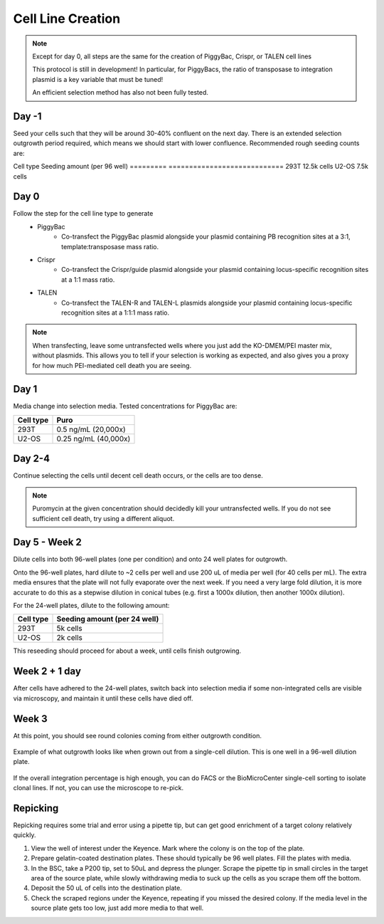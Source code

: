 ==================
Cell Line Creation
==================


.. time:: 1 month

    While the intial transfection does not take very long, the selection
    process takes a long time!

.. note::
    Except for day 0, all steps are the same for the creation of PiggyBac, Crispr,
    or TALEN cell lines

    This protocol is still in development! In particular, for PiggyBacs, the ratio of
    transposase to integration plasmid is a key variable that must be tuned!

    An efficient selection method has also not been fully tested.

Day -1
~~~~~~
Seed your cells such that they will be around 30-40% confluent on the next day. There is an
extended selection outgrowth period required, which means we should start with lower confluence.
Recommended rough seeding counts are:

Cell type       Seeding amount (per 96 well)
=========       ============================
293T            12.5k cells
U2-OS           7.5k cells

Day 0
~~~~~~
Follow the step for the cell line type to generate
    - PiggyBac
        - Co-transfect the PiggyBac plasmid alongside your plasmid containing PB recognition sites at a 3:1, template:transposase mass ratio.
    - Crispr
        - Co-transfect the Crispr/guide plasmid alongside your plasmid containing locus-specific recognition sites at a 1:1 mass ratio.
    - TALEN
        - Co-transfect the TALEN-R and TALEN-L plasmids alongside your plasmid containing locus-specific recognition sites at a 1:1:1 mass ratio.

.. note::
    When transfecting, leave some untransfected wells where you just add the KO-DMEM/PEI master mix, without plasmids.
    This allows you to tell if your selection is working as expected, and also gives you a proxy for how much PEI-mediated
    cell death you are seeing.

Day 1
~~~~~~
Media change into selection media. Tested concentrations for PiggyBac are:

=========   ====================
Cell type   Puro
=========   ====================
293T        0.5 ng/mL (20,000x)
U2-OS       0.25 ng/mL (40,000x)
=========   ====================

Day 2-4
~~~~~~~
Continue selecting the cells until decent cell death occurs, or the cells are too dense.

.. note::
    Puromycin at the given concentration should decidedly kill your untransfected wells.
    If you do not see sufficient cell death, try using a different aliquot.


Day 5 - Week 2
~~~~~~~~~~~~~~
Dilute cells into both 96-well plates (one per condition) and onto 24 well plates for outgrowth.

Onto the 96-well plates, hard dilute to ~2 cells per well and use 200 uL of media per well (for 40 cells per mL).
The extra media ensures that the plate will not fully evaporate over the next week.
If you need
a very large fold dilution, it is more accurate to do this as a stepwise dilution in conical tubes
(e.g. first a 1000x dilution, then another 1000x dilution).


For the 24-well plates, dilute to the following amount:

=========       ============================
Cell type       Seeding amount (per 24 well)
=========       ============================
293T            5k cells
U2-OS           2k cells
=========       ============================

This reseeding should proceed for about a week, until cells finish outgrowing.


Week 2 + 1 day
~~~~~~~~~~~~~~
After cells have adhered to the 24-well plates, switch back into selection media if
some non-integrated cells are visible via microscopy, and maintain it until these cells
have  died off.


Week 3
~~~~~~
At this point, you should see round colonies coming from either outgrowth condition.

.. figure:: /img/post_pb_dilution.png
    :width: 50%
    :align: center

    Example of what outgrowth looks like when grown out from a single-cell dilution.
    This is one well in a 96-well dilution plate.

If the overall integration percentage is high enough, you can do FACS or the BioMicroCenter
single-cell sorting to isolate clonal lines. If not, you can use the microscope to re-pick.

Repicking
~~~~~~~~~
Repicking requires some trial and error using a pipette tip, but can get good enrichment of a target colony relatively quickly.

1. View the well of interest under the Keyence. Mark where the colony is on the top of the plate.

2. Prepare gelatin-coated destination plates. These should typically be 96 well plates. Fill the plates with media.

3. In the BSC, take a P200 tip, set to 50uL and depress the plunger. Scrape the pipette tip in small circles in the target area
   of the source plate, while slowly withdrawing media to suck up the cells as you scrape them off the bottom.

4. Deposit the 50 uL of cells into the destination plate.

5. Check the scraped regions under the Keyence, repeating if you missed the desired colony. If the media level in the source plate
   gets too low, just add more media to that well.
